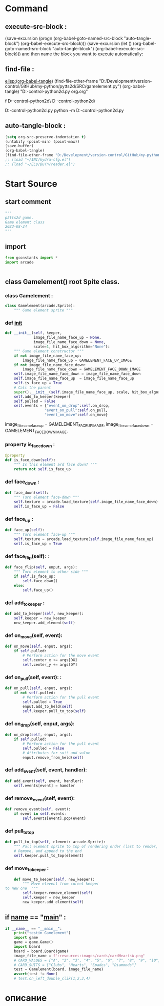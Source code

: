 #+BRAIN_CHILDREN: Card.py%20class%20org test_gamelement.py%20org

#+BRAIN_FRIENDS: index

#+BRAIN_PARENTS: board.py%20org%20file


* Command 
** execute-src-block : 
(save-excursion (progn (org-babel-goto-named-src-block "auto-tangle-block") (org-babel-execute-src-block)))
(save-excursion (let () (org-babel-goto-named-src-block "auto-tangle-block") (org-babel-execute-src-block)))
and then name the block you want to execute automatically:

** find-file : 
[[elisp:(org-babel-tangle)]]
(find-file-other-frame "D:/Development/version-control/GitHub/my-python/pytts2d/SRC/gamelement.py")
(org-babel-tangle)
"D:\Development\version-control\GitHub\My-python\pytts2d\DOCs\Brain\gamelement.py org.org" 

f D:\Development\version-control\GitHub\My-python\pytts2d\SRC\ D:\Development\version-control\GitHub\My-python\pytts2d\Exmpls\cardgame\

D:\Development\version-control\GitHub\My-python\pytts2d\Exmpls\cardgame\cardgame.py 
python -m D:\Development\version-control\GitHub\My-python\pytts2d\Exmpls\cardgame\cardgame.py 

** auto-tangle-block : 
#+NAME: auto-tangle-block
#+begin_src emacs-lisp :results output silent :tangle no
(setq org-src-preserve-indentation t)
(untabify (point-min) (point-max))
(save-buffer)
(org-babel-tangle)
(find-file-other-frame "D:/Development/version-control/GitHub/my-python/pytts2d/SRC/gamelement.py")
;; (load "~/INI/hydra-cfg.el")
;; (load "~/ELs/BuYn/reader.el")
 #+end_src

* Start Source
:PROPERTIES:
:header-args: :tangle  "D:/Development/version-control/GitHub/my-python/pytts2d/SRC/gamelement.py"
:END:
** start comment
#+begin_src python 
"""
p2tts2d game.
Game element class
2023-08-24
"""
#+end_src
** import
#+begin_src python
from gconstants import *
import arcade


#+end_src
** class Gamelement() root Spite class.
*** class Gamelement : 
#+begin_src python
class Gamelement(arcade.Sprite):
    """ Game element sprite """

#+end_src
*** def __init__
        # should be the default value for objects
        # image_file_name = f":resources:images/cards/card{self.suit}{self.value}.png"
#+begin_src python
    def __init__(self, keeper,
                 image_file_name_face_up = None,
                 image_file_name_face_down = None,
                 scale=1, hit_box_algorithm="None"):
        """ Game element constructor """
        if not image_file_name_face_up:
            image_file_name_face_up = GAMELEMENT_FACE_UP_IMAGE
        if not image_file_name_face_down:
            image_file_name_face_down = GAMELEMENT_FACE_DOWN_IMAGE
        self.image_file_name_face_down = image_file_name_face_down
        self.image_file_name_face_up  = image_file_name_face_up
        self.is_face_up = True
        # Call the parent
        super().__init__(self.image_file_name_face_up, scale, hit_box_algorithm=hit_box_algorithm)
        self.add_to_keeper(keeper)
        self.pulled = False
        self.events = {"event_on_drop":self.on_drop,
                      "event_on_pull":self.on_pull,
                      "event_on_move":self.on_move}
        
#+end_src
                 image_file_name_face_up = GAMELEMENT_FACE_UP_IMAGE,
                 image_file_name_face_down = GAMELEMENT_FACE_DOWN_IMAGE,
        # self.events = {"On Drop":self.on_drop,
        #               "On Pull":self.on_pull,
        #               "On Move":self.on_move}

*** property is_face_down : 
#+begin_src python
    @property
    def is_face_down(self):
        """ Is this element ard face down? """
        return not self.is_face_up

#+end_src
*** def face_down : 
#+begin_src python
    def face_down(self):
        """ Turn element face-down """
        self.texture = arcade.load_texture(self.image_file_name_face_down)
        self.is_face_up = False

#+end_src
*** def face_up : 
#+begin_src python
    def face_up(self):
        """ Turn element face-up """
        self.texture = arcade.load_texture(self.image_file_name_face_up)
        self.is_face_up = True

#+end_src
*** def face_flip(self): : 
#+begin_src python
    def face_flip(self, enput, args):
        """ Turn element to other side """
        if self.is_face_up:
            self.face_down()
        else:
            self.face_up()

#+end_src
*** def add_to_keeper : 
        # self.keeper.elements_list.append(self)
        # self.keeper.add_element(self)
        # self.keeper.add_to_draw(self)
#+begin_src python
    def add_to_keeper(self, new_keeper):
        self.keeper = new_keeper
        new_keeper.add_element(self)

#+end_src
*** def on_move(self, event): 
#+begin_src python
    def on_move(self, enput, args):
        if self.pulled:
            # Perform action for the move event
            self.center_x += args[DX]
            self.center_y += args[DY]

#+end_src

*** def on_pull(self, event): : 
#+begin_src python
    def on_pull(self, enput, args):
        if not self.pulled:
            # Perform action for the pull event
            self.pulled = True
            enput.add_to_held(self)
            self.keeper.pull_to_top(self)

#+end_src
            # print("Card has been pulled!")

*** def on_drop(self, enput, args):
#+begin_src python
    def on_drop(self, enput, args):
        if self.pulled:
            # Perform action for the pull event
            self.pulled = False
            # Attributes for suit and value
            enput.remove_from_held(self)

#+end_src
            # print("Card has been dropt!")

*** def add_event(self, event, handler):
#+begin_src python
    def add_event(self, event, handler):
        self.events[event] = handler

#+end_src

*** def remove_event(self, event):
#+begin_src python
    def remove_event(self, event):
        if event in self.events:
            self.events[event].pop(event)

#+end_src

*** def pull_to_top
#+begin_src python
    def pull_to_top(self, element: arcade.Sprite):
        """ Pull element sprite to top of rendering order (last to render, looks on-top) """
        # Remove, and append to the end
        self.keeper.pull_to_top(element)

#+end_src

*** def move_to_keeper : 
#+begin_src python
    def move_to_keeper(self, new_keeper):
        """ Move elevent from curent keeper
to new one  """
        self.keeper.remove_element(self)
        self.keeper = new_keeper
        new_keeper.add_element(self)

#+end_src

** if __name__ == "__main__" : 
#+begin_src python
if __name__ == "__main__":
    print("testin Gamelement")
    import game
    game = game.Game()
    import board
    board = board.Board(game)
    image_file_name = f":resources:images/cards/cardHeartsA.png"
    # CARD_VALUES = ["A", "2", "3", "4", "5", "6", "7", "8", "9", "10", "J", "Q", "K"]
    # CARD_SUITS = ["Clubs", "Hearts", "Spades", "Diamonds"]
    test = Gamelement(board, image_file_name)
    assert(test != None)
    # test.on_left_double_clik(1,2,3,4)

#+end_src
* описание
